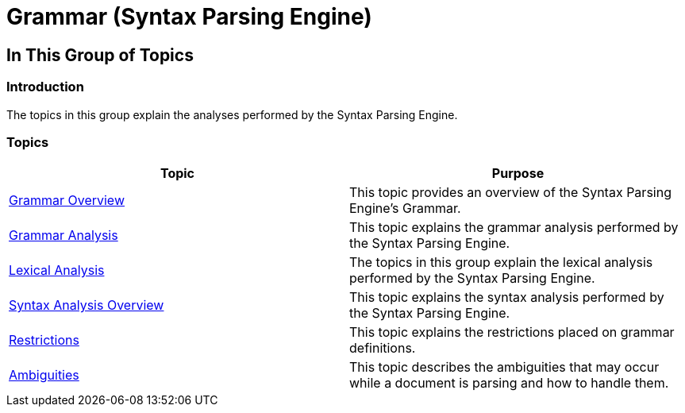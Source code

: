 ﻿////

|metadata|
{
    "name": "ig-spe-grammar",
    "controlName": ["IG Syntax Parsing Engine"],
    "tags": [],
    "guid": "f559c572-1801-4a1b-87f0-96db50501f4b",  
    "buildFlags": [],
    "createdOn": "2016-05-25T18:21:53.959049Z"
}
|metadata|
////

= Grammar (Syntax Parsing Engine)

== In This Group of Topics

=== Introduction

The topics in this group explain the analyses performed by the Syntax Parsing Engine.

=== Topics

[options="header", cols="a,a"]
|====
|Topic|Purpose

| link:ig-spe-grammar-overview.html[Grammar Overview]
|This topic provides an overview of the Syntax Parsing Engine’s Grammar.

| link:ig-spe-grammar-analysis.html[Grammar Analysis]
|This topic explains the grammar analysis performed by the Syntax Parsing Engine.

| link:ig-spe-lexical-analysis.html[Lexical Analysis]
|The topics in this group explain the lexical analysis performed by the Syntax Parsing Engine.

| link:ig-spe-syntax-analysis-overview.html[Syntax Analysis Overview]
|This topic explains the syntax analysis performed by the Syntax Parsing Engine.

| link:ig-spe-restrictions.html[Restrictions]
|This topic explains the restrictions placed on grammar definitions.

| link:ig-spe-ambiguities.html[Ambiguities]
|This topic describes the ambiguities that may occur while a document is parsing and how to handle them.

|====